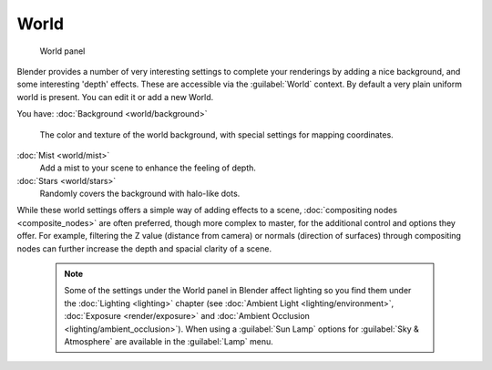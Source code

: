 

..    TODO/Review: {{review|partial=X|text=missing some words on options that are explain in lighting and no explanation about Gather}} .


World
=====


.. figure:: /images/25-Manual-World-WorldPanel.jpg

   World panel


Blender provides a number of very interesting settings to complete your renderings by adding a
nice background, and some interesting 'depth' effects.
These are accessible via the :guilabel:`World` context.
By default a very plain uniform world is present. You can edit it or add a new World.

You have:
:doc:`Background <world/background>`
   The color and texture of the world background, with special settings for mapping coordinates.
:doc:`Mist <world/mist>`
   Add a mist to your scene to enhance the feeling of depth.
:doc:`Stars <world/stars>`
   Randomly covers the background with halo-like dots.

While these world settings offers a simple way of adding effects to a scene, :doc:`compositing nodes <composite_nodes>` are often preferred, though more complex to master, for the additional control and options they offer.  For example, filtering the Z value (distance from camera) or normals (direction of surfaces) through compositing nodes can further increase the depth and spacial clarity of a scene.


 .. admonition:: Note
   :class: note

   Some of the settings under the World panel in Blender affect lighting so you find them under the :doc:`Lighting <lighting>` chapter (see :doc:`Ambient Light <lighting/environment>`\ , :doc:`Exposure <render/exposure>` and :doc:`Ambient Occlusion <lighting/ambient_occlusion>`\ ).  When using a :guilabel:`Sun Lamp` options for :guilabel:`Sky & Atmosphere` are available in the :guilabel:`Lamp` menu.


